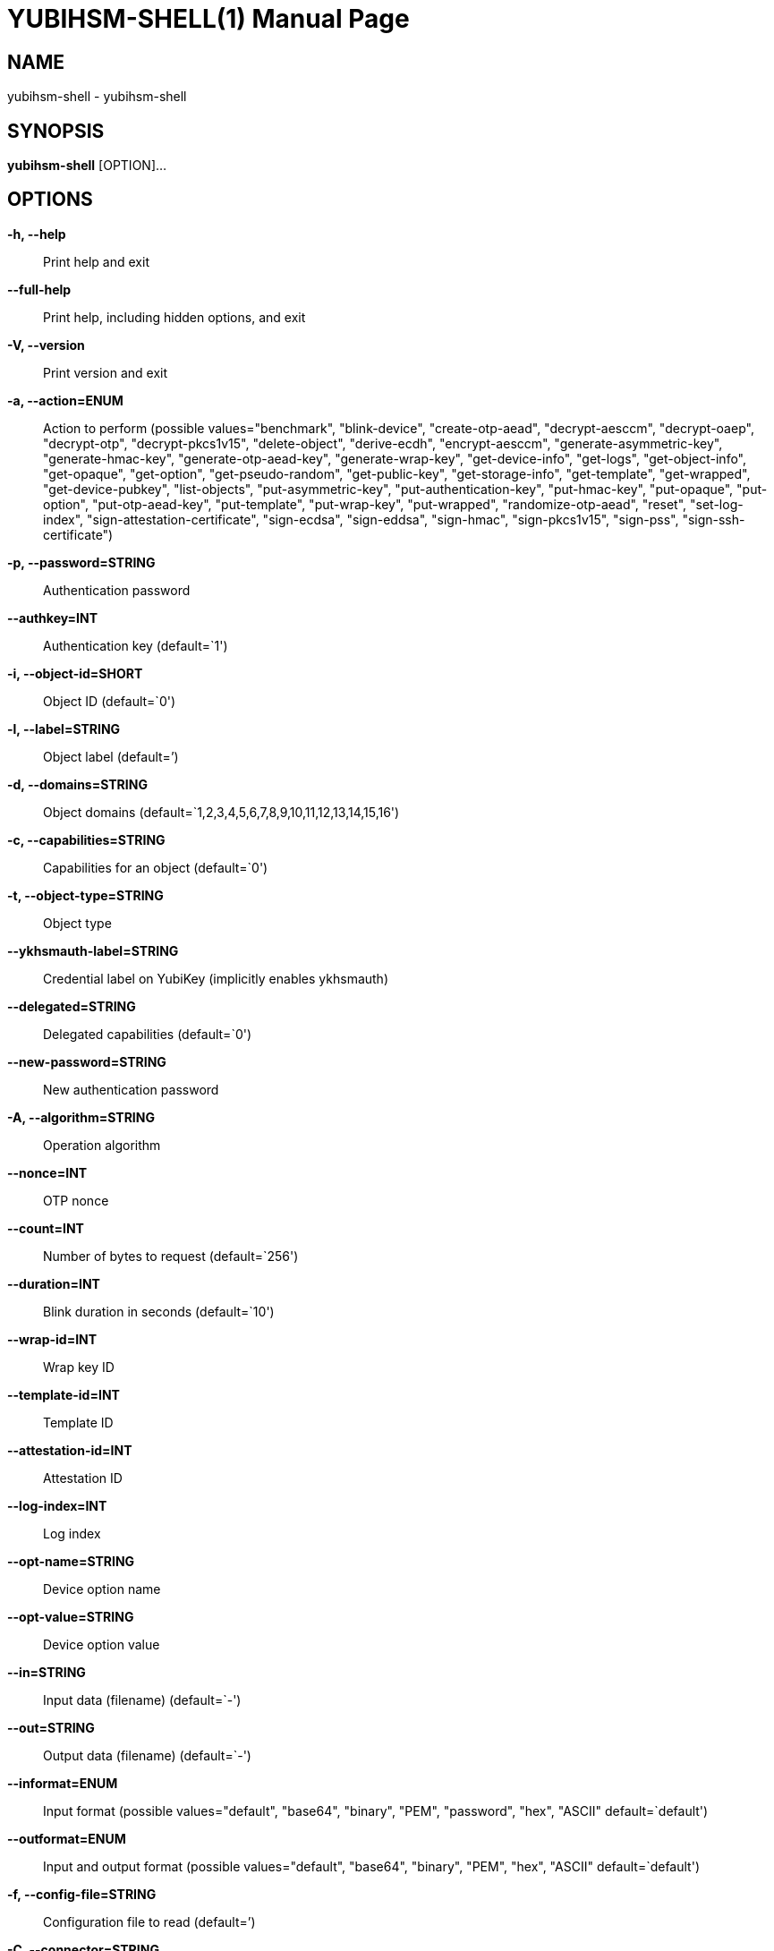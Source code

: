 = YUBIHSM-SHELL(1)
:doctype:	manpage
:man source:	yubihsm-shell
:man version:	2.2.0

== NAME
yubihsm-shell - yubihsm-shell

== SYNOPSIS
*yubihsm-shell* [OPTION]...

== OPTIONS
*-h, --help*::
Print help and exit

*--full-help*::
Print help, including hidden options, and exit

*-V, --version*::
Print version and exit

*-a, --action=ENUM*::
Action to perform  (possible
values="benchmark", "blink-device",
"create-otp-aead", "decrypt-aesccm",
"decrypt-oaep", "decrypt-otp",
"decrypt-pkcs1v15", "delete-object",
"derive-ecdh", "encrypt-aesccm",
"generate-asymmetric-key",
"generate-hmac-key",
"generate-otp-aead-key",
"generate-wrap-key", "get-device-info",
"get-logs", "get-object-info",
"get-opaque", "get-option",
"get-pseudo-random", "get-public-key",
"get-storage-info", "get-template",
"get-wrapped", "get-device-pubkey",
"list-objects", "put-asymmetric-key",
"put-authentication-key", "put-hmac-key",
"put-opaque", "put-option",
"put-otp-aead-key", "put-template",
"put-wrap-key", "put-wrapped",
"randomize-otp-aead", "reset",
"set-log-index",
"sign-attestation-certificate",
"sign-ecdsa", "sign-eddsa",
"sign-hmac", "sign-pkcs1v15",
"sign-pss", "sign-ssh-certificate")

*-p, --password=STRING*::
Authentication password

*--authkey=INT*::
Authentication key  (default=`1')

*-i, --object-id=SHORT*::
Object ID  (default=`0')

*-l, --label=STRING*::
Object label  (default=`')

*-d, --domains=STRING*::
Object domains
(default=`1,2,3,4,5,6,7,8,9,10,11,12,13,14,15,16')

*-c, --capabilities=STRING*::
Capabilities for an object  (default=`0')

*-t, --object-type=STRING*::
Object type

*--ykhsmauth-label=STRING*::
Credential label on YubiKey (implicitly enables
ykhsmauth)

*--delegated=STRING*::
Delegated capabilities  (default=`0')

*--new-password=STRING*::
New authentication password

*-A, --algorithm=STRING*::
Operation algorithm

*--nonce=INT*::
OTP nonce

*--count=INT*::
Number of bytes to request  (default=`256')

*--duration=INT*::
Blink duration in seconds  (default=`10')

*--wrap-id=INT*::
Wrap key ID

*--template-id=INT*::
Template ID

*--attestation-id=INT*::
Attestation ID

*--log-index=INT*::
Log index

*--opt-name=STRING*::
Device option name

*--opt-value=STRING*::
Device option value

*--in=STRING*::
Input data (filename)  (default=`-')

*--out=STRING*::
Output data (filename)  (default=`-')

*--informat=ENUM*::
Input format  (possible values="default",
"base64", "binary", "PEM",
"password", "hex", "ASCII"
default=`default')

*--outformat=ENUM*::
Input and output format  (possible
values="default", "base64", "binary",
"PEM", "hex", "ASCII"
default=`default')

*-f, --config-file=STRING*::
Configuration file to read  (default=`')

*-C, --connector=STRING*::
List of connectors to use

*--cacert=STRING*::
HTTPS cacert for connector

*--proxy=STRING*::
Proxy server to use for connector

*-v, --verbose=INT*::
Print more information  (default=`0')

*-P, --pre-connect*::
Connect immediately in interactive mode
(default=off)

